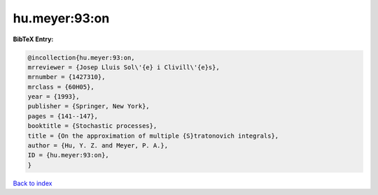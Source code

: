 hu.meyer:93:on
==============

.. :cite:t:`hu.meyer:93:on`

.. bibliography:: ../../All.bib

**BibTeX Entry:**

.. code-block:: bibtex

   @incollection{hu.meyer:93:on,
   mrreviewer = {Josep Lluis Sol\'{e} i Clivill\'{e}s},
   mrnumber = {1427310},
   mrclass = {60H05},
   year = {1993},
   publisher = {Springer, New York},
   pages = {141--147},
   booktitle = {Stochastic processes},
   title = {On the approximation of multiple {S}tratonovich integrals},
   author = {Hu, Y. Z. and Meyer, P. A.},
   ID = {hu.meyer:93:on},
   }

`Back to index <../index>`_
